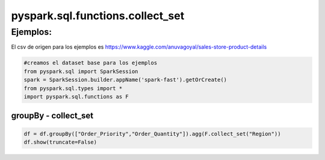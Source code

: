 pyspark.sql.functions.collect_set
=====================================

.. py:function:: F.collect_set(col)

    Retorna un conjunto de objetos con elementos duplicados eliminados

    Parámetros:
        *col*: column

Ejemplos:
-------------

El csv de origen para los ejemplos es https://www.kaggle.com/anuvagoyal/sales-store-product-details

.. code-block:: python

    #creamos el dataset base para los ejemplos
    from pyspark.sql import SparkSession
    spark = SparkSession.builder.appName('spark-fast').getOrCreate()
    from pyspark.sql.types import *
    import pyspark.sql.functions as F

groupBy - collect_set
^^^^^^^^^^^^^^^^^^^^^^^^

.. code-block:: python

    df = df.groupBy(["Order_Priority","Order_Quantity"]).agg(F.collect_set("Region"))
    df.show(truncate=False)

.. image::  images/df_groupby_collect_set_output.png
